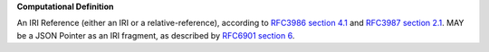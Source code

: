 **Computational Definition**

An IRI Reference (either an IRI or a relative-reference), according to `RFC3986 section 4.1 <https://datatracker.ietf.org/doc/html/rfc3986#section-4.1>`_ and `RFC3987 section 2.1 <https://datatracker.ietf.org/doc/html/rfc3987#section-2.1>`_. MAY be a JSON Pointer as an IRI fragment, as described by `RFC6901 section 6 <https://datatracker.ietf.org/doc/html/rfc6901#section-6>`_.
